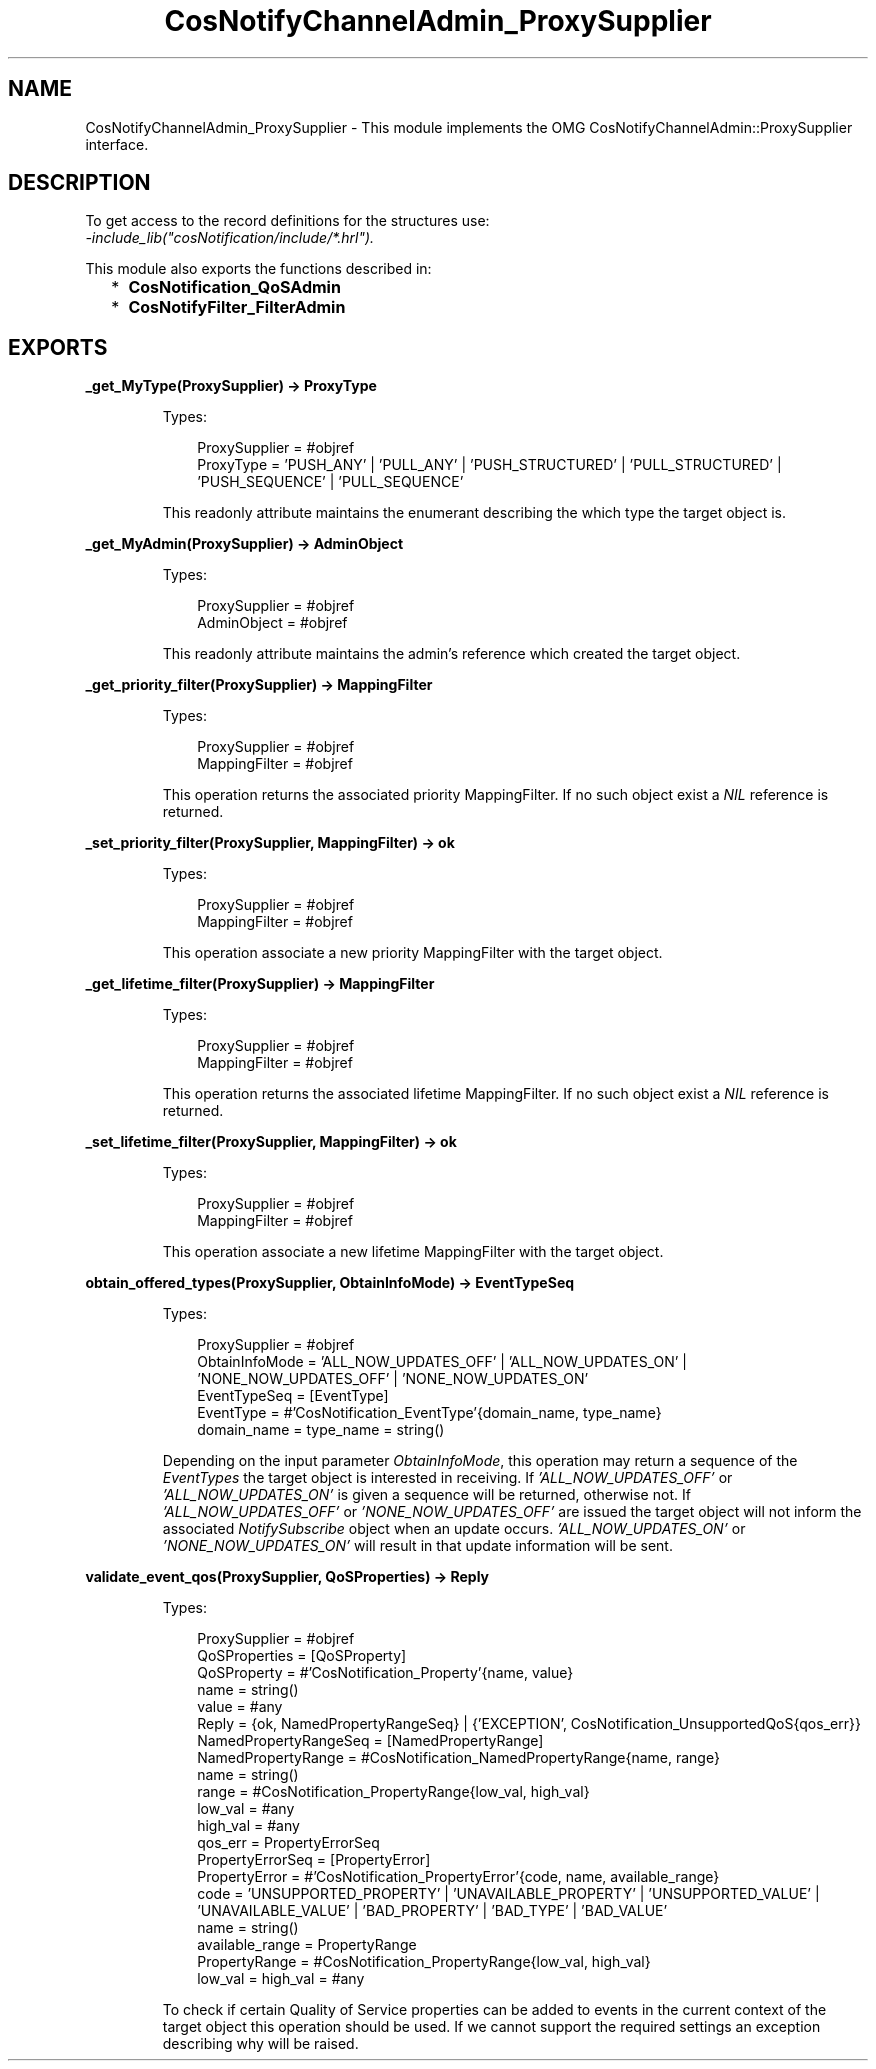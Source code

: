 .TH CosNotifyChannelAdmin_ProxySupplier 3 "cosNotification 1.2.1" "Ericsson AB" "Erlang Module Definition"
.SH NAME
CosNotifyChannelAdmin_ProxySupplier \- This module implements the OMG  CosNotifyChannelAdmin::ProxySupplier interface.
.SH DESCRIPTION
.LP
To get access to the record definitions for the structures use: 
.br
\fI-include_lib("cosNotification/include/*\&.hrl")\&.\fR\&
.LP
This module also exports the functions described in:
.RS 2
.TP 2
*
\fBCosNotification_QoSAdmin\fR\&
.LP
.TP 2
*
\fBCosNotifyFilter_FilterAdmin\fR\&
.LP
.RE

.SH EXPORTS
.LP
.B
_get_MyType(ProxySupplier) -> ProxyType
.br
.RS
.LP
Types:

.RS 3
ProxySupplier = #objref
.br
ProxyType = \&'PUSH_ANY\&' | \&'PULL_ANY\&' | \&'PUSH_STRUCTURED\&' | \&'PULL_STRUCTURED\&' | \&'PUSH_SEQUENCE\&' | \&'PULL_SEQUENCE\&'
.br
.RE
.RE
.RS
.LP
This readonly attribute maintains the enumerant describing the which type the target object is\&.
.RE
.LP
.B
_get_MyAdmin(ProxySupplier) -> AdminObject
.br
.RS
.LP
Types:

.RS 3
ProxySupplier = #objref
.br
AdminObject = #objref
.br
.RE
.RE
.RS
.LP
This readonly attribute maintains the admin\&'s reference which created the target object\&.
.RE
.LP
.B
_get_priority_filter(ProxySupplier) -> MappingFilter
.br
.RS
.LP
Types:

.RS 3
ProxySupplier = #objref
.br
MappingFilter = #objref
.br
.RE
.RE
.RS
.LP
This operation returns the associated priority MappingFilter\&. If no such object exist a \fINIL\fR\& reference is returned\&.
.RE
.LP
.B
_set_priority_filter(ProxySupplier, MappingFilter) -> ok
.br
.RS
.LP
Types:

.RS 3
ProxySupplier = #objref
.br
MappingFilter = #objref
.br
.RE
.RE
.RS
.LP
This operation associate a new priority MappingFilter with the target object\&.
.RE
.LP
.B
_get_lifetime_filter(ProxySupplier) -> MappingFilter
.br
.RS
.LP
Types:

.RS 3
ProxySupplier = #objref
.br
MappingFilter = #objref
.br
.RE
.RE
.RS
.LP
This operation returns the associated lifetime MappingFilter\&. If no such object exist a \fINIL\fR\& reference is returned\&.
.RE
.LP
.B
_set_lifetime_filter(ProxySupplier, MappingFilter) -> ok
.br
.RS
.LP
Types:

.RS 3
ProxySupplier = #objref
.br
MappingFilter = #objref
.br
.RE
.RE
.RS
.LP
This operation associate a new lifetime MappingFilter with the target object\&.
.RE
.LP
.B
obtain_offered_types(ProxySupplier, ObtainInfoMode) -> EventTypeSeq
.br
.RS
.LP
Types:

.RS 3
ProxySupplier = #objref
.br
ObtainInfoMode = \&'ALL_NOW_UPDATES_OFF\&' | \&'ALL_NOW_UPDATES_ON\&' | \&'NONE_NOW_UPDATES_OFF\&' | \&'NONE_NOW_UPDATES_ON\&'
.br
EventTypeSeq = [EventType]
.br
EventType = #\&'CosNotification_EventType\&'{domain_name, type_name}
.br
domain_name = type_name = string()
.br
.RE
.RE
.RS
.LP
Depending on the input parameter \fIObtainInfoMode\fR\&, this operation may return a sequence of the \fIEventTypes\fR\& the target object is interested in receiving\&. If \fI\&'ALL_NOW_UPDATES_OFF\&'\fR\& or \fI\&'ALL_NOW_UPDATES_ON\&'\fR\& is given a sequence will be returned, otherwise not\&. If \fI\&'ALL_NOW_UPDATES_OFF\&'\fR\& or \fI\&'NONE_NOW_UPDATES_OFF\&'\fR\& are issued the target object will not inform the associated \fINotifySubscribe\fR\& object when an update occurs\&. \fI\&'ALL_NOW_UPDATES_ON\&'\fR\& or \fI\&'NONE_NOW_UPDATES_ON\&'\fR\& will result in that update information will be sent\&.
.RE
.LP
.B
validate_event_qos(ProxySupplier, QoSProperties) -> Reply
.br
.RS
.LP
Types:

.RS 3
ProxySupplier = #objref
.br
QoSProperties = [QoSProperty]
.br
QoSProperty = #\&'CosNotification_Property\&'{name, value}
.br
name = string()
.br
value = #any
.br
Reply = {ok, NamedPropertyRangeSeq} | {\&'EXCEPTION\&', CosNotification_UnsupportedQoS{qos_err}}
.br
NamedPropertyRangeSeq = [NamedPropertyRange]
.br
NamedPropertyRange = #CosNotification_NamedPropertyRange{name, range}
.br
name = string()
.br
range = #CosNotification_PropertyRange{low_val, high_val}
.br
low_val = #any
.br
high_val = #any
.br
qos_err = PropertyErrorSeq
.br
PropertyErrorSeq = [PropertyError]
.br
PropertyError = #\&'CosNotification_PropertyError\&'{code, name, available_range}
.br
code = \&'UNSUPPORTED_PROPERTY\&' | \&'UNAVAILABLE_PROPERTY\&' | \&'UNSUPPORTED_VALUE\&' | \&'UNAVAILABLE_VALUE\&' | \&'BAD_PROPERTY\&' | \&'BAD_TYPE\&' | \&'BAD_VALUE\&'
.br
name = string()
.br
available_range = PropertyRange
.br
PropertyRange = #CosNotification_PropertyRange{low_val, high_val}
.br
low_val = high_val = #any
.br
.RE
.RE
.RS
.LP
To check if certain Quality of Service properties can be added to events in the current context of the target object this operation should be used\&. If we cannot support the required settings an exception describing why will be raised\&.
.RE